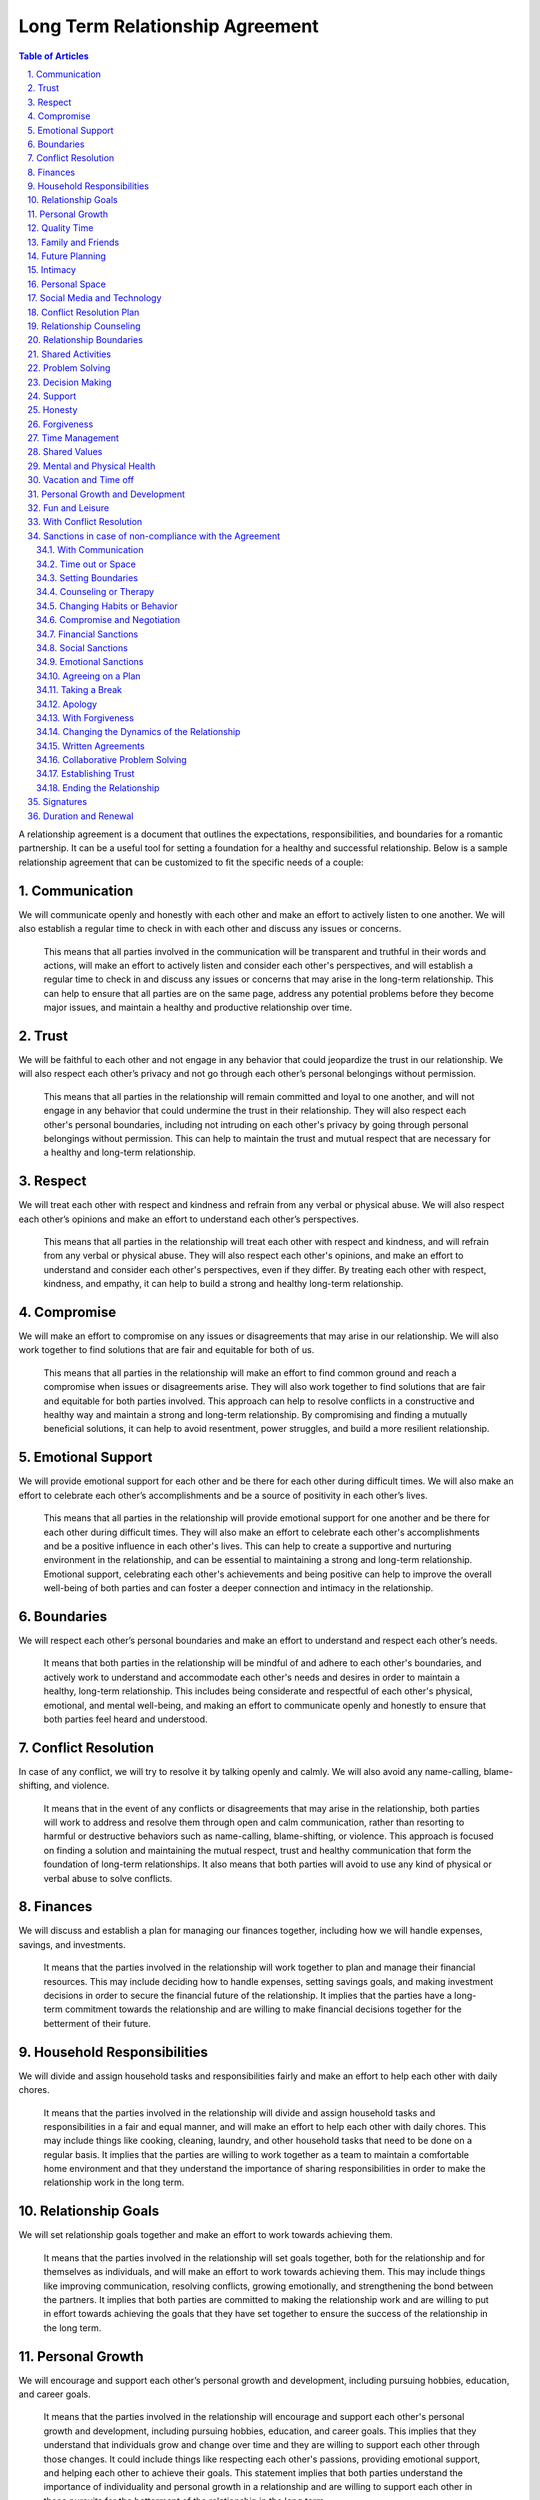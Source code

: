 Long Term Relationship Agreement
================================
.. sectnum::
   :suffix: .
.. contents:: Table of Articles
   :depth: 2

A relationship agreement is a document that outlines the expectations,
responsibilities, and boundaries for a romantic partnership. It can be a
useful tool for setting a foundation for a healthy and successful
relationship. Below is a sample relationship agreement that can be
customized to fit the specific needs of a couple:

Communication
-------------

We will communicate openly and honestly with each other and make an
effort to actively listen to one another. We will also establish a
regular time to check in with each other and discuss any issues or
concerns.

   This means that all parties involved in the communication will be transparent and truthful in their words and actions, will make an effort to actively listen and consider each other's perspectives, and will establish a regular time to check in and discuss any issues or concerns that may arise in the long-term relationship. This can help to ensure that all parties are on the same page, address any potential problems before they become major issues, and maintain a healthy and productive relationship over time.

Trust
-----

We will be faithful to each other and not engage in any behavior that
could jeopardize the trust in our relationship. We will also respect
each other’s privacy and not go through each other’s personal belongings
without permission.

   This means that all parties in the relationship will remain committed and loyal to one another, and will not engage in any behavior that could undermine the trust in their relationship. They will also respect each other's personal boundaries, including not intruding on each other's privacy by going through personal belongings without permission. This can help to maintain the trust and mutual respect that are necessary for a healthy and long-term relationship.

Respect
-------

We will treat each other with respect and kindness and refrain from any
verbal or physical abuse. We will also respect each other’s opinions and
make an effort to understand each other’s perspectives.

   This means that all parties in the relationship will treat each other with respect and kindness, and will refrain from any verbal or physical abuse. They will also respect each other's opinions, and make an effort to understand and consider each other's perspectives, even if they differ. By treating each other with respect, kindness, and empathy, it can help to build a strong and healthy long-term relationship.

Compromise
----------

We will make an effort to compromise on any issues or disagreements that
may arise in our relationship. We will also work together to find
solutions that are fair and equitable for both of us.

   This means that all parties in the relationship will make an effort to find common ground and reach a compromise when issues or disagreements arise. They will also work together to find solutions that are fair and equitable for both parties involved. This approach can help to resolve conflicts in a constructive and healthy way and maintain a strong and long-term relationship. By compromising and finding a mutually beneficial solutions, it can help to avoid resentment, power struggles, and build a more resilient relationship.

Emotional Support
-----------------

We will provide emotional support for each other and be there for each
other during difficult times. We will also make an effort to celebrate
each other’s accomplishments and be a source of positivity in each
other’s lives.

   This means that all parties in the relationship will provide emotional support for one another and be there for each other during difficult times. They will also make an effort to celebrate each other's accomplishments and be a positive influence in each other's lives. This can help to create a supportive and nurturing environment in the relationship, and can be essential to maintaining a strong and long-term relationship. Emotional support, celebrating each other's achievements and being positive can help to improve the overall well-being of both parties and can foster a deeper connection and intimacy in the relationship.

Boundaries
----------

We will respect each other’s personal boundaries and make an effort to
understand and respect each other’s needs.

   It means that both parties in the relationship will be mindful of and adhere to each other's boundaries, and actively work to understand and accommodate each other's needs and desires in order to maintain a healthy, long-term relationship. This includes being considerate and respectful of each other's physical, emotional, and mental well-being, and making an effort to communicate openly and honestly to ensure that both parties feel heard and understood.

Conflict Resolution
-------------------

In case of any conflict, we will try to resolve it by talking openly and
calmly. We will also avoid any name-calling, blame-shifting, and
violence.

   It means that in the event of any conflicts or disagreements that may arise in the relationship, both parties will work to address and resolve them through open and calm communication, rather than resorting to harmful or destructive behaviors such as name-calling, blame-shifting, or violence. This approach is focused on finding a solution and maintaining the mutual respect, trust and healthy communication that form the foundation of long-term relationships. It also means that both parties will avoid to use any kind of physical or verbal abuse to solve conflicts.

Finances
--------

We will discuss and establish a plan for managing our finances together,
including how we will handle expenses, savings, and investments.

   It means that the parties involved in the relationship will work together to plan and manage their financial resources. This may include deciding how to handle expenses, setting savings goals, and making investment decisions in order to secure the financial future of the relationship. It implies that the parties have a long-term commitment towards the relationship and are willing to make financial decisions together for the betterment of their future.

Household Responsibilities
--------------------------

We will divide and assign household tasks and responsibilities fairly
and make an effort to help each other with daily chores.

   It means that the parties involved in the relationship will divide and assign household tasks and responsibilities in a fair and equal manner, and will make an effort to help each other with daily chores. This may include things like cooking, cleaning, laundry, and other household tasks that need to be done on a regular basis. It implies that the parties are willing to work together as a team to maintain a comfortable home environment and that they understand the importance of sharing responsibilities in order to make the relationship work in the long term.

Relationship Goals
------------------

We will set relationship goals together and make an effort to work
towards achieving them.

   It means that the parties involved in the relationship will set goals together, both for the relationship and for themselves as individuals, and will make an effort to work towards achieving them. This may include things like improving communication, resolving conflicts, growing emotionally, and strengthening the bond between the partners. It implies that both parties are committed to making the relationship work and are willing to put in effort towards achieving the goals that they have set together to ensure the success of the relationship in the long term.

Personal Growth
---------------

We will encourage and support each other’s personal growth and
development, including pursuing hobbies, education, and career goals.

   It means that the parties involved in the relationship will encourage and support each other's personal growth and development, including pursuing hobbies, education, and career goals. This implies that they understand that individuals grow and change over time and they are willing to support each other through those changes. It could include things like respecting each other's passions, providing emotional support, and helping each other to achieve their goals. This statement implies that both parties understand the importance of individuality and personal growth in a relationship and are willing to support each other in those pursuits for the betterment of the relationship in the long term.

Quality Time
------------

We will make an effort to spend quality time together, including setting
aside time for date nights, weekend trips, and other activities that we
both enjoy.

   It means that the parties involved in the relationship will encourage and support each other's personal growth and development, including pursuing hobbies, education, and career goals. This implies that they understand that individuals grow and change over time and they are willing to support each other through those changes. It could include things like respecting each other's passions, providing emotional support, and helping each other to achieve their goals. This statement implies that both parties understand the importance of individuality and personal growth in a relationship and are willing to support each other in those pursuits for the betterment of the relationship in the long term.

Family and Friends
------------------

We will make an effort to maintain healthy relationships with our
families and friends, and will also work to establish a balance between
alone time, time with each other and time with our friends and family.

   This means that all parties in the relationship will make an effort to maintain healthy relationships with their families and friends, and will also strive to establish a balance between alone time, time with each other, and time with their friends and family. This balance can help to maintain a healthy and fulfilling relationship, as well as create a supportive network of people around the couple. This can be especially important in a long-term relationship, as it can help to prevent feelings of isolation and loneliness, and also provide a sense of security and belonging. By having a balance of time with one another and time with friends and family, it can help to maintain a healthy relationship dynamic, and also strengthen the bond between the couple.

Future Planning
---------------

We will discuss and make plans for our future together, including
career, family, and retirement.

   This means that all parties in the relationship will have open and honest discussions about their future together, including their career aspirations, plans for starting a family and retirement plans. This can help to ensure that both parties are on the same page and have a shared understanding of what they want their future to look like. It can also help to identify and address any potential roadblocks or concerns that may arise and work together to find solutions that align with both of their goals. This kind of discussions can help to build a strong foundation for a long-term relationship and ensure that both parties are moving forward in the same direction. By discussing and planning for the future together, it can help to create a sense of stability, security and shared purpose in the relationship.

Intimacy
--------

We will discuss and establish a plan for maintaining a healthy and
satisfying sexual relationship, including discussing any boundaries or
needs we may have.

   This means that all parties in the relationship will discuss and establish a plan for maintaining a healthy and satisfying sexual relationship. This includes open communication about any boundaries or needs each person may have. This can help to ensure that both parties feel comfortable and respected in the sexual aspect of the relationship, and can help to prevent misunderstandings or hurt feelings. It can also be an opportunity to discuss any concerns or issues that may arise and work together to find solutions. This kind of open and honest communication can be essential for maintaining a healthy and satisfying sexual relationship in a long-term partnership. It can also foster a deeper level of trust, intimacy and understanding between the partners. By discussing and establishing a plan for maintaining a healthy sexual relationship, it can help to ensure that both parties feel satisfied and fulfilled in this aspect of the relationship.

Personal Space
--------------

We will respect each other’s need for personal space and alone time, and
will make an effort to establish a balance between time spent together
and time spent apart.

   This means that all parties in the relationship will respect each other's need for personal space and alone time, and will make an effort to establish a balance between time spent together and time spent apart. This can help to ensure that both parties have the time and space they need to pursue their own interests and hobbies, and also to recharge and maintain their own sense of self. It can also help to prevent feelings of suffocation or resentment that can arise from spending too much time together. By respecting each other's need for personal space and alone time, and striving for balance, it can help to maintain a healthy and fulfilling relationship in the long-term. It can also help to build a sense of trust and understanding between the partners and can foster a deeper level of intimacy and connection.

Social Media and Technology
---------------------------

We will establish boundaries and guidelines for the use of social media
and technology in our relationship, including how much time we will
spend on our devices, how we will communicate with each other through
technology, and what types of content we will share online.

   This means that all parties in the relationship will establish boundaries and guidelines for the use of social media and technology in their relationship. These boundaries might include how much time each person will spend on their devices, how they will communicate with each other through technology, and what types of content they will share online. By establishing these guidelines, it can help to avoid conflicts or misunderstandings that can arise from excessive use of technology or social media, and it can help to maintain a healthy balance between digital communication and in-person interactions. It also helps to ensure that both parties are on the same page regarding the use of technology in the relationship and it can help to prevent issues such as invasion of privacy, sharing sensitive information, or crossing boundaries. By having these guidelines, it can help to create a more secure and healthy environment for the relationship and it can help to foster a deeper level of trust and understanding between the partners.

Conflict Resolution Plan
------------------------

We will establish a plan for how we will handle conflicts that may arise
in our relationship, including a process for discussing and resolving
issues in a calm and respectful manner.

   This means that all parties in the relationship will establish a plan for how they will handle conflicts that may arise in their relationship. This plan may include a process for discussing and resolving issues in a calm and respectful manner. This can help to ensure that conflicts are dealt with in a constructive way that can lead to a resolution, rather than escalating into a larger problem. It can also help to prevent conflicts from becoming personal or emotional, and it can help to maintain a healthy and respectful relationship. By having a plan in place, it can also help to prevent the conflicts from becoming patterns that can damage the relationship in the long term. It can also help both partners to feel more secure, heard and understood in the relationship. Having a plan for resolving conflicts can also help to build a stronger and more resilient relationship over time.

Relationship Counseling
-----------------------

We will be open to seeking relationship counseling if needed to help
resolve any issues that may arise in our relationship.

   This means that all parties in the relationship are open to seeking relationship counseling if needed to help resolve any issues that may arise in the relationship. This can include seeking professional help from a therapist, counselor, or coach to address any problems or conflicts that may arise. This can be a valuable tool for resolving conflicts and improving communication, as well as for addressing deeper underlying issues that may be affecting the relationship. Seeking relationship counseling can also help to provide a neutral and safe space for both parties to express themselves, and can provide guidance and support for addressing any challenges that may arise. It can also help to build a stronger and more resilient relationship over time. By being open to seeking relationship counseling, it can help to ensure that both parties are committed to maintaining a healthy and fulfilling relationship.

Relationship Boundaries
-----------------------

We will establish and respect boundaries in our relationship, including
physical, emotional, and mental boundaries.

   This means that all parties in the relationship will establish and respect boundaries in the relationship, including physical, emotional, and mental boundaries. Physical boundaries can include things such as personal space, touch, and privacy. Emotional boundaries can include how much personal information is shared, and how much emotional support is given or expected. Mental boundaries can include how much time and energy is given to the relationship, and what kind of support is given for personal growth and development. By establishing and respecting these boundaries, it can help to ensure that both parties feel comfortable and respected in the relationship, and can help to prevent misunderstandings or hurt feelings. It can also help to maintain a healthy balance between the needs of the relationship and the needs of each individual. By having clear boundaries, it can also help to build a deeper level of trust and understanding between the partners and can foster a deeper level of intimacy and connection.

Shared Activities
-----------------

We will make an effort to engage in shared activities that we both enjoy
and will also respect each other’s interests and passions.

   This means that all parties in the relationship will make an effort to engage in shared activities that they both enjoy, and will also respect each other's interests and passions. This can include things like hobbies, sports, and other forms of entertainment. By engaging in shared activities, it can help to strengthen the bond between the couple, and can provide opportunities for fun and enjoyment. It can also help to create a sense of shared purpose and identity within the relationship. By also respecting each other's interests and passions, it can help to ensure that each person is able to pursue their own personal growth and fulfillment, and can help to maintain a healthy balance between the needs of the relationship and the needs of each individual. By making an effort to engage in shared activities and respecting each other's interests and passions, it can help to create a healthy and fulfilling long-term relationship.

Problem Solving
---------------

We will approach problem-solving in a constructive way, and will avoid
blaming, criticizing or attacking each other.

   This means that all parties in the relationship will approach problem-solving in a constructive way, and will avoid blaming, criticizing or attacking each other. This can include things like actively listening to each other's perspectives, being open to compromise and finding mutually beneficial solutions. By avoiding blaming, criticizing or attacking each other, it can help to prevent conflicts from escalating into larger problems. It can also help to maintain a healthy and respectful relationship by not personalizing the problem and focusing on the solution. By approaching problem-solving in a constructive way, it can also help to build trust and understanding between the partners and can foster a deeper level of intimacy and connection in the long-term. It can also help to prevent resentment, power struggles and build a more resilient relationship.

Decision Making
---------------

We will make decisions together, taking into account each other’s needs
and opinions.

   This means that all parties in the relationship will make decisions together, taking into account each other's needs and opinions. This can include things like discussing and considering each other's perspectives, seeking common ground and finding mutually beneficial solutions. By making decisions together, it can help to ensure that both parties feel heard and respected in the relationship and can help to prevent misunderstandings or hurt feelings. It can also help to maintain a healthy balance between the needs of the relationship and the needs of each individual. By taking into account each other's needs and opinions, it can also help to build trust and understanding between the partners and can foster a deeper level of intimacy and connection in the long-term. Making decisions together can also help to create a sense of shared ownership and responsibility in the relationship.

Support
-------

We will support and encourage each other in our personal and
professional goals.

   This means that all parties in the relationship will support and encourage each other in their personal and professional goals. This can include things like providing emotional support, offering practical assistance, and being understanding of the time and energy required to pursue these goals. By supporting and encouraging each other, it can help to ensure that both parties feel heard and respected in the relationship and can help to prevent misunderstandings or hurt feelings. It can also help to maintain a healthy balance between the needs of the relationship and the needs of each individual. By supporting and encouraging each other's goals, it can also help to build trust and understanding between the partners and can foster a deeper level of intimacy and connection in the long-term. It can also help to create a sense of shared purpose and identity within the relationship, and can help to foster a deeper level of respect and admiration for one another.

Honesty
-------

We will be honest with each other in all aspects of our relationship,
and will not keep secrets or hide information from one another.

   This means that all parties in the relationship will be honest with each other in all aspects of their relationship, and will not keep secrets or hide information from one another. This includes being truthful about thoughts, feelings, and actions, and being open and transparent about any concerns or issues that may arise. By being honest with each other, it can help to build trust and understanding between the partners and can foster a deeper level of intimacy and connection in the long-term. It also helps to ensure that both parties are on the same page, and it can help to prevent misunderstandings or hurt feelings. Honesty is also a fundamental aspect of maintaining a healthy and fulfilling relationship, and it can help to prevent conflicts from arising or escalating. Keeping secrets and hiding information can damage the relationship and erode trust over time. By being honest with one another, it can help to create a more secure and healthy environment for the relationship to grow.

Forgiveness
-----------

We will practice forgiveness in our relationship and will make an effort
to let go of past hurts and mistakes.

   This means that all parties in the relationship will practice forgiveness and make an effort to let go of past hurts and mistakes. This can include actively working towards forgiveness, and choosing not to hold on to resentment or bitterness towards one another. It also means that when mistakes or hurt happens, both parties will work to understand, acknowledge and learn from them. Forgiveness is an important aspect of maintaining a healthy and fulfilling relationship, and it can help to prevent conflicts from arising or escalating. Holding on to past hurts and mistakes can prevent the relationship from moving forward and can create a negative and toxic environment. By practicing forgiveness, it can help to create a more positive and healthy environment for the relationship to grow, and can foster a deeper level of trust and understanding between the partners. It can also help to create a more resilient relationship, where both parties feel safe to express themselves and grow.

Time Management
---------------

We will make an effort to manage our time effectively and balance our
relationship with our other responsibilities and commitments.

   This means that all parties in the relationship will make an effort to manage their time effectively and balance their relationship with their other responsibilities and commitments. This can include things like scheduling regular time for the relationship, being mindful of each other's schedules, and being understanding of each other's other responsibilities and commitments. By managing time effectively and balancing the relationship with other responsibilities and commitments, it can help to ensure that both parties feel heard and respected in the relationship, and can help to prevent misunderstandings or hurt feelings. It can also help to maintain a healthy balance between the needs of the relationship and the needs of each individual. By being mindful of each other's schedules and being understanding of other responsibilities and commitments, it can also help to build trust and understanding between the partners and can foster a deeper level of intimacy and connection in the long-term. It can also help to create a sense of shared purpose and identity within the relationship and can help to foster a deeper level of respect and admiration for one another.

Shared Values
-------------

We will make an effort to align our values and beliefs, and will respect
each other’s differences.

   This means that all parties in the relationship will make an effort to align their values and beliefs and will respect each other's differences. This can include things like discussing and understanding each other's values and beliefs, working to find common ground and accepting that not all beliefs and values may be the same. By aligning values and beliefs, it can help to ensure that both parties feel heard and respected in the relationship, and can help to prevent misunderstandings or hurt feelings. It can also help to create a sense of shared purpose and identity within the relationship. By respecting each other's differences, it can help to ensure that both parties feel comfortable and respected in the relationship, and can help to prevent misunderstandings or hurt feelings. It can also help to maintain a healthy balance between the needs of the relationship and the needs of each individual. By aligning values and beliefs and respecting each other's differences, it can also help to build trust and understanding between the partners and can foster a deeper level of intimacy and connection in the long-term.

Mental and Physical Health
--------------------------

We will prioritize our mental and physical health and will make an
effort to support each other in maintaining a healthy lifestyle.

   This means that all parties in the relationship will prioritize their mental and physical health and will make an effort to support each other in maintaining a healthy lifestyle. This can include things like eating well, exercising regularly, getting enough sleep, managing stress, and taking care of overall well-being. By prioritizing mental and physical health, it can help to ensure that both parties feel good about themselves and can help to prevent misunderstandings or hurt feelings. It can also help to maintain a healthy balance between the needs of the relationship and the needs of each individual. By supporting each other in maintaining a healthy lifestyle, it can also help to build trust and understanding between the partners and can foster a deeper level of intimacy and connection in the long-term. It can also help to create a sense of shared purpose and identity within the relationship and can help to foster a deeper level of respect and admiration for one another. Being supportive in each other's mental and physical health can also help to build resilience and sense of security in the relationship.

Vacation and Time off
---------------------

We will make an effort to plan and take vacations and time off together,
and will also respect each other’s need for alone time or time with
friends and family.

   This statement means that in a long term relationship, both parties will make an effort to plan and take vacations and time off together and will also respect each other's need for alone time or time with friends and family. This includes planning regular trips and vacations together and being mindful of each other's schedules and time off. It also means that both parties will understand and respect the need for each other to have some alone time or spend time with friends and family. This balance is important for the relationship, as it allows for shared experiences and memories, and also allows for personal growth and individuality. This can help to strengthen the bond between the couple, and can provide opportunities for fun and enjoyment. It can also help to create a sense of shared purpose and identity within the relationship, and can help to foster a deeper level of respect and admiration for one another.

Personal Growth and Development
-------------------------------

We will encourage and support each other’s personal growth and
development, including pursuing hobbies, education, and career goals

   This means that in a long-term relationship, both parties will encourage and support each other's personal growth and development. This can include things like pursuing hobbies, education, and career goals. This means actively encouraging and supporting each other to explore new interests, take classes or pursue educational opportunities, and advance in their careers. By encouraging and supporting each other's personal growth and development, it can help to ensure that both parties feel heard and respected in the relationship, and can help to prevent misunderstandings or hurt feelings. It can also help to maintain a healthy balance between the needs of the relationship and the needs of each individual. By supporting each other's personal growth, it can also help to build trust and understanding between the partners and can foster a deeper level of intimacy and connection in the long-term. It can also help to create a sense of shared purpose and identity within the relationship and can help to foster a deeper level of respect and admiration for one another.

Fun and Leisure
---------------

We will make an effort to incorporate fun and leisure activities in our
relationship and will also respect each other’s interests and passions.

   This means that in a long-term relationship, both parties will make an effort to incorporate fun and leisure activities in the relationship and will also respect each other's interests and passions. This can include things like finding activities that both partners enjoy, encouraging each other to try new things, and respecting each other's individual hobbies and interests. By incorporating fun and leisure activities, it can help to strengthen the bond between the couple, and can provide opportunities for fun and enjoyment. It can also help to create a sense of shared purpose and identity within the relationship. By respecting each other's interests and passions, it can help to ensure that each person is able to pursue their own personal growth and fulfillment, and can help to maintain a healthy balance between the needs of the relationship and the needs of each individual. By incorporating fun and leisure activities and respecting each other's interests and passions, it can help to create a healthy and fulfilling long-term relationship.

With Conflict Resolution
------------------------

We will establish a plan for how we will handle conflicts that may arise
in our relationship, including a process for discussing and resolving
issues in a calm and respectful manner.

   This means that in a long-term relationship, both parties will establish a plan for how they will handle conflicts that may arise, including a process for discussing and resolving issues in a calm and respectful manner. This can include things like setting ground rules for communication, establishing a safe space to have difficult conversations, and agreeing on specific strategies to deescalate conflicts. By having a plan and process in place for handling conflicts, it can help to ensure that both parties feel heard and respected in the relationship, and can help to prevent misunderstandings or hurt feelings. It can also help to maintain a healthy balance between the needs of the relationship and the needs of each individual. By having a process for discussing and resolving issues in a calm and respectful manner, it can also help to build trust and understanding between the partners and can foster a deeper level of intimacy and connection in the long-term. It can also help to create a sense of shared purpose and identity within the relationship and can help to foster a deeper level of respect and admiration for one another.

Sanctions in case of non-compliance with the Agreement
------------------------------------------------------

With Communication
~~~~~~~~~~~~~~~~~~

One partner may express their dissatisfaction with the other’s behavior
and ask for change through communication.

   This means that in a long-term relationship, one partner may express their dissatisfaction with the other's behavior and ask for change through communication. This can include discussing specific actions or behaviors that are causing issues or concerns, and requesting that the other partner make changes in order to improve the relationship. This can be done through direct and open communication, where both parties can express their feelings and concerns in a calm and respectful manner. By addressing issues and asking for change through communication, it can help to ensure that both parties feel heard and respected in the relationship, and can help to prevent misunderstandings or hurt feelings. It can also help to maintain a healthy balance between the needs of the relationship and the needs of each individual. By addressing issues and asking for change through communication, it can also help to build trust and understanding between the partners and can foster a deeper level of intimacy and connection in the long-term. It can also help to create a sense of shared purpose and identity within the relationship and can help to foster a deeper level of respect and admiration for one another.

Time out or Space
~~~~~~~~~~~~~~~~~

One partner may take some time away from the relationship, either
physically or emotionally, in order to process their feelings and
address the issues.

   This means that in a long-term relationship, one partner may take some time away from the relationship, either physically or emotionally, in order to process their feelings and address the issues. This can include taking a break from spending time together, or taking some time to focus on personal growth and self-reflection. It could also include taking some time to focus on physical, mental or emotional well-being. This time away can allow a person to clear their mind, process their feelings, and come up with a plan to address any issues they may be facing in the relationship. By taking time away, it allows both partners to have some space and perspective, which can lead to better understanding and communication when they come back together. It's important that the time away is taken in a healthy and open manner, with clear communication about the reasons for it and a plan for when and how to come back together. It's also important that both parties respect each other's decision and space during this time.

Setting Boundaries
~~~~~~~~~~~~~~~~~~

One partner may set clear boundaries and communicate them to the other
in order to establish a more healthy and positive relationship.

   This means that in a long-term relationship, one partner may set clear boundaries and communicate them to the other in order to establish a more healthy and positive relationship. Setting boundaries refers to communicating what is and isn't acceptable behavior in the relationship, and what the partner feels comfortable with. This includes things like physical, emotional, and mental boundaries. This can include things like needing alone time, setting limits on the use of technology, or requesting certain types of communication. By setting and communicating clear boundaries, it can help to ensure that both parties feel heard and respected in the relationship, and can help to prevent misunderstandings or hurt feelings. It can also help to maintain a healthy balance between the needs of the relationship and the needs of each individual. By setting and communicating clear boundaries, it can also help to build trust and understanding between the partners and can foster a deeper level of intimacy and connection in the long-term. It can also help to create a sense of shared purpose and identity within the relationship and can help to foster a deeper level of respect and admiration for one another.

Counseling or Therapy
~~~~~~~~~~~~~~~~~~~~~

One or both partners may seek professional help to address and work
through any issues in the relationship.

Changing Habits or Behavior
~~~~~~~~~~~~~~~~~~~~~~~~~~~

One partner may make an effort to change their habits or behavior in
order to improve the relationship.

Compromise and Negotiation
~~~~~~~~~~~~~~~~~~~~~~~~~~

Partners may work together to find a compromise or solution that
addresses the concerns of both parties.

Financial Sanctions
~~~~~~~~~~~~~~~~~~~

In a marriage or partnership, one partner may decide to withhold
financial support or change the financial arrangements of the
relationship as a way of addressing issues.

Social Sanctions
~~~~~~~~~~~~~~~~

One partner may limit their social interactions with the other as a way
of addressing issues in the relationship.

Emotional Sanctions
~~~~~~~~~~~~~~~~~~~

One partner may limit their emotional investment in the relationship or
withdraw emotionally as a way of addressing issues.

Agreeing on a Plan
~~~~~~~~~~~~~~~~~~

Both partners can work together to come up with a plan that addresses
the issues in the relationship and then work on implementing it.

Taking a Break
~~~~~~~~~~~~~~

Both partners can agree to take a break from the relationship for a
certain period of time in order to work on themselves and address any
issues.

Apology
~~~~~~~

One partner can apologize for the wrongs committed and take steps to
make amends.

With Forgiveness
~~~~~~~~~~~~~~~~

One partner can forgive the other and work on moving forward in the
relationship.

Changing the Dynamics of the Relationship
~~~~~~~~~~~~~~~~~~~~~~~~~~~~~~~~~~~~~~~~~

Both partners can agree to change the dynamics of the relationship and
work on building a new and healthier relationship.

Written Agreements
~~~~~~~~~~~~~~~~~~

Both partners can agree to written agreements that outline specific
behaviors, expectations and consequences in case of non-compliance

Collaborative Problem Solving
~~~~~~~~~~~~~~~~~~~~~~~~~~~~~

Both partners can work together to identify the problem, and come up
with possible solutions and determine what works best for both of them

Establishing Trust
~~~~~~~~~~~~~~~~~~

One partner may work on rebuilding trust in the relationship by being
transparent, reliable, and accountable for their actions

Ending the Relationship
~~~~~~~~~~~~~~~~~~~~~~~

If the issues are not resolved, one partner may choose to end the
relationship.

Signatures
----------

We will sign this agreement to signify our commitment to following
through with the terms we have outlined.

Duration and Renewal
--------------------

This agreement will be effective from the date it is signed and will be
reviewed and renewed annually.

\________________________________(Partner 1)

\________________________________(Partner 2)
